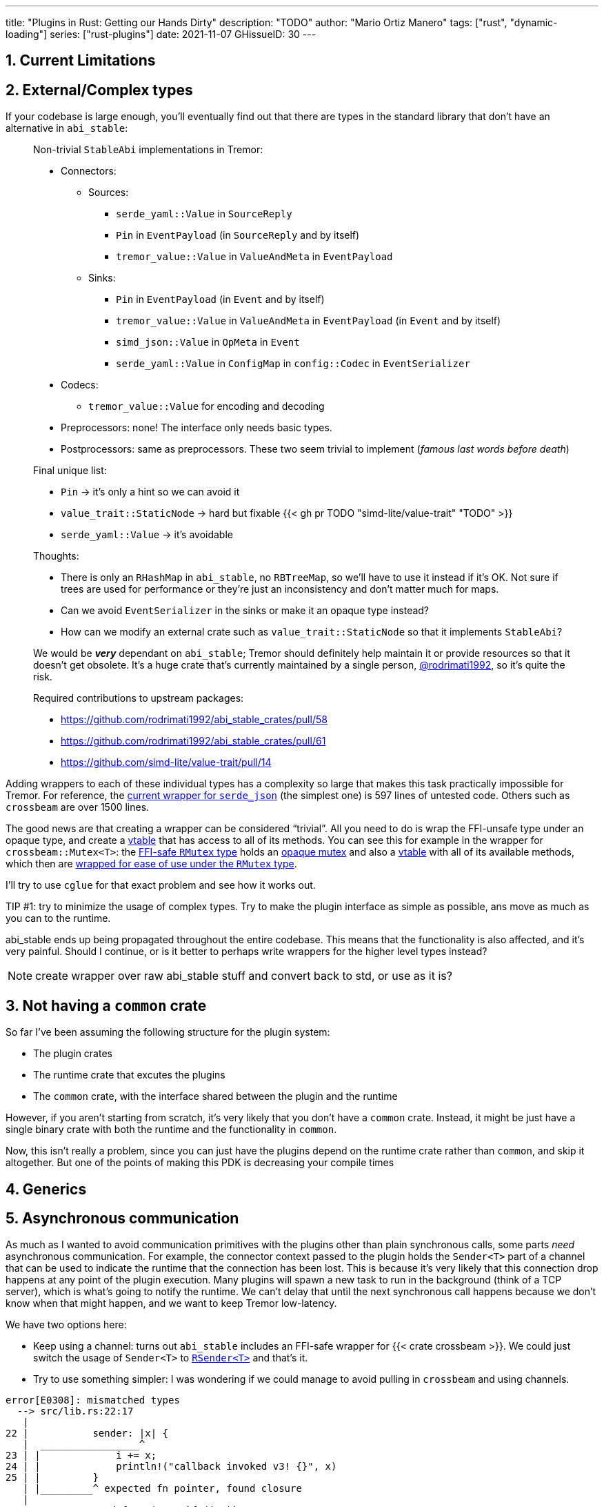 ---
title: "Plugins in Rust: Getting our Hands Dirty"
description: "TODO"
author: "Mario Ortiz Manero"
tags: ["rust", "dynamic-loading"]
series: ["rust-plugins"]
date: 2021-11-07
GHissueID: 30
---

:sectnums:
:stem: latexmath

:repr-c: pass:quotes[`#[repr\(C)]`]

== Current Limitations

== External/Complex types

If your codebase is large enough, you'll eventually find out that there are
types in the standard library that don't have an alternative in `abi_stable`:

____
Non-trivial `StableAbi` implementations in Tremor:

* Connectors:
** Sources:
*** `serde_yaml::Value` in `SourceReply`
*** `Pin` in `EventPayload` (in `SourceReply` and by itself)
*** `tremor_value::Value` in `ValueAndMeta` in `EventPayload`
** Sinks:
*** `Pin` in `EventPayload` (in `Event` and by itself)
*** `tremor_value::Value` in `ValueAndMeta` in `EventPayload` (in `Event` and by
    itself)
*** `simd_json::Value` in `OpMeta` in `Event`
*** `serde_yaml::Value` in `ConfigMap` in `config::Codec` in `EventSerializer`
* Codecs:
** `tremor_value::Value` for encoding and decoding
* Preprocessors: none! The interface only needs basic types.
* Postprocessors: same as preprocessors. These two seem trivial to implement
  (_famous last words before death_)

Final unique list:

* `Pin` -> it's only a hint so we can avoid it
* `value_trait::StaticNode` -> hard but fixable {{< gh pr TODO "simd-lite/value-trait" "TODO" >}}
* `serde_yaml::Value` -> it's avoidable

Thoughts:

* There is only an `RHashMap` in `abi_stable`, no `RBTreeMap`, so we'll have to
  use it instead if it's OK. Not sure if trees are used for performance or
  they're just an inconsistency and don't matter much for maps.
* Can we avoid `EventSerializer` in the sinks or make it an opaque type instead?
* How can we modify an external crate such as `value_trait::StaticNode` so that
  it implements `StableAbi`?

////
TODO: The JSON codec actually exports both `json` and `json-sorted`: how could
we do that with plugins? Definitely doable but needs some thinking.
////

We would be _**very**_ dependant on `abi_stable`; Tremor should definitely help
maintain it or provide resources so that it doesn't get obsolete. It's a huge
crate that's currently maintained by a single person,
https://github.com/rodrimati1992[@rodrimati1992], so it's quite the risk.

Required contributions to upstream packages:

* https://github.com/rodrimati1992/abi_stable_crates/pull/58
* https://github.com/rodrimati1992/abi_stable_crates/pull/61
* https://github.com/simd-lite/value-trait/pull/14
____

Adding wrappers to each of these individual types has a complexity so large that
makes this task practically impossible for Tremor. For reference, the
https://github.com/rodrimati1992/abi_stable_crates/blob/f7136dbc3d00fa7e97eddd36c06368ce524eeb8f/abi_stable/src/external_types/serde_json.rs[current
wrapper for `serde_json`] (the simplest one) is 597 lines of untested code.
Others such as `crossbeam` are over 1500 lines.

:rmutex: https://github.com/rodrimati1992/abi_stable_crates/blob/f7136dbc3d00fa7e97eddd36c06368ce524eeb8f/abi_stable/src/external_types/parking_lot/mutex.rs#L77
:opaque-mutex: https://github.com/rodrimati1992/abi_stable_crates/blob/f7136dbc3d00fa7e97eddd36c06368ce524eeb8f/abi_stable/src/external_types/parking_lot/mutex.rs#L29
:vtable: https://github.com/rodrimati1992/abi_stable_crates/blob/f7136dbc3d00fa7e97eddd36c06368ce524eeb8f/abi_stable/src/external_types/parking_lot/mutex.rs#L338
:wrapping: https://github.com/rodrimati1992/abi_stable_crates/blob/f7136dbc3d00fa7e97eddd36c06368ce524eeb8f/abi_stable/src/external_types/parking_lot/mutex.rs#L267

The good news are that creating a wrapper can be considered "`trivial`". All you
need to do is wrap the FFI-unsafe type under an opaque type, and create a
https://en.wikipedia.org/wiki/Virtual_method_table[vtable] that has access to
all of its methods. You can see this for example in the wrapper for
`crossbeam::Mutex<T>`: the {rmutex}[FFI-safe `RMutex` type] holds an
{opaque-mutex}[opaque mutex] and also a {vtable}[vtable] with all of its
available methods, which then are {wrapping}[wrapped for ease of use under the
`RMutex` type].

I'll try to use `cglue` for that exact problem and see how it works out.

TIP #1: try to minimize the usage of complex types. Try to make the plugin
interface as simple as possible, ans move as much as you can to the runtime.

abi_stable ends up being propagated throughout the entire codebase. This means
that the functionality is also affected, and it's very painful. Should I
continue, or is it better to perhaps write wrappers for the higher level types
instead?

NOTE: create wrapper over raw abi_stable stuff and convert back to std, or use
as it is?

////
//! This showcases how even with external and complex types not supported by
//! `abi_stable` by defalut, it's still possible to create a stable ABI.
//!
//! This is thanks to opaque types: instead of using the original type as we
//! normally would, we write its functionality as a trait and then use it with
//! `dyn`.

use abi_stable::{
    std_types::{RBox, ROption, RString},
    StableAbi,
};

/// Internal type with types that aren't wrapped by `abi_stable`
#[repr(C)]
#[derive(StableAbi)]
pub struct ConnectorContext {
    /// unique identifier
    pub uid: u64,
    /// url of the connector
    pub url: RString,
    /// type name of the connector
    pub type_name: RString,
    /// oh no! there's no `serde_yaml::Value` in `abi_stable`, so we can't just
    /// add `#[derive(StableAbi)]` to `ConnectorContext`!
    ///
    /// Solution: using its opaque alternative
    pub enabled: Value_TO<'static, RBox<()>>,
}

#[abi_stable::sabi_trait]
pub trait Value {
    fn as_bool(&self) -> ROption<bool>;
    fn as_i64(&self) -> ROption<i64>;
    fn as_null(&self) -> ROption<()>;
}

impl Value for serde_yaml::Value {
    fn as_bool(&self) -> ROption<bool> {
        self.as_bool().into()
    }

    fn as_i64(&self) -> ROption<i64> {
        self.as_i64().into()
    }

    fn as_null(&self) -> ROption<()> {
        self.as_null().into()
    }
}
////

== Not having a `common` crate

So far I've been assuming the following structure for the plugin system:

* The plugin crates
* The runtime crate that excutes the plugins
* The `common` crate, with the interface shared between the plugin and the
  runtime

However, if you aren't starting from scratch, it's very likely that you don't
have a `common` crate. Instead, it might be just have a single binary crate with
both the runtime and the functionality in `common`.

Now, this isn't really a problem, since you can just have the plugins depend on
the runtime crate rather than `common`, and skip it altogether. But one of the
points of making this PDK is decreasing your compile times

== Generics

////
In the connectors plugin interface there is a single `new` function that exports
a `Connector` dynamic trait from the plugin. The runtime can then use that as a
generic connector just like how Tremor does now. On the plugin-side, the
`create_{source,sink}` methods call `builder.spawn`, which relies on the fact
that the type implements `Source` or `Sink`. This spawns the new task and
communicates with the connector. As I said, this happens on the implementor
side, so the runtime doesn't know if the concrete type implements `Sink` or
`Source`, only that it's a `Connector`, and the plugin handles the rest itself.

However, since we wanted to simplify the plugin interface as much as possible,
the communication details should happen on the runtime rather than on the
plugin. What I mean is that, instead of calling `builder.spawn` on the plugin
and creating the channel on the plugin, it should happen on the runtime. Thus,
the whole idea of `create_{source,sink}` is now somewhat pointless, because it's
handled by the runtime. We have a `dyn Connector`, with which we can't know if
`Source` or `Sink` are implemented as well. We'd need `dyn (Connector + Source +
Sink)` for that, but `Source` and `Sink` are actually optional, so it depends on
the plugin anyway.

There are two ways to fix this:

* The `new` function returns a `dyn (Connector + Source + Sink)` instead and has
  fields to make sure `Source` or `Sink` are properly implemented. All of the
  connectors implement `Source` and `Sink` always, but we can make it optional
  by adding a marker or something like that.

  Spoiler: that won't work with just `abi_stable` anyway. Only with `cglue`,
  which makes it possible to have groups of traits. So it *would* be possible,
  but unnecessarily complicated and not an ideal solution anyway.

* The `create_{source,sink}` functions in the connector trait return a `dyn
  Source`. This way the interface for the connectors has to be very slightly
  changed, but it's actually possible to do this.
////

== Asynchronous communication

As much as I wanted to avoid communication primitives with the plugins other
than plain synchronous calls, some parts _need_ asynchronous communication. For
example, the connector context passed to the plugin holds the `Sender<T>` part
of a channel that can be used to indicate the runtime that the connection has
been lost. This is because it's very likely that this connection drop happens at
any point of the plugin execution. Many plugins will spawn a new task to run in
the background (think of a TCP server), which is what's going to notify the
runtime. We can't delay that until the next synchronous call happens because we
don't know when that might happen, and we want to keep Tremor low-latency.

We have two options here:

* Keep using a channel: turns out `abi_stable` includes an FFI-safe wrapper for
  {{< crate crossbeam >}}. We could just switch the usage of `Sender<T>` to
  https://docs.rs/abi_stable/latest/abi_stable/external_types/crossbeam_channel/struct.RSender.html[`RSender<T>`]
  and that's it.
* Try to use something simpler: I was wondering if we could manage to avoid
  pulling in `crossbeam` and using channels.

// TODO: talk about callbacks

[source, text]
----
error[E0308]: mismatched types
  --> src/lib.rs:22:17
   |
22 |           sender: |x| {
   |  _________________^
23 | |             i += x;
24 | |             println!("callback invoked v3! {}", x)
25 | |         }
   | |_________^ expected fn pointer, found closure
   |
   = note: expected fn pointer `fn(i32)`
                 found closure `[closure@src/lib.rs:22:17: 25:10]`
note: closures can only be coerced to `fn` types if they do not capture any variables
  --> src/lib.rs:23:13
   |
23 |             i += x;
   |             ^ `i` captured here

For more information about this error, try `rustc --explain E0308`.
----

== Full implementation

Since it may be simpler to get `native-connector` running, let's start with
that. We'll just copy all the necessary code for the
https://github.com/tremor-rs/tremor-runtime/tree/883f13e29b4c6ec7b6703f2487aac321c738e7c8[current
implementation] of connectors as a standalone program:

== Conclusion

////
== Benchmarking

I've always wanted to run some benchmarks in order to find out the actual
difference in performance between dynamic loading (with native code) and Wasm
(with interpreted code). Of course, the former will be faster. But, is it
noticeable?

TODO compare with already existing benchmarks, what to expect, etc

Now that I have some examples of both dynamic loading and Wasm plugins, I can
make a few benchmarks in order to see the difference by myself. The `wasm-bench`
and `dynamic-bench` directories in
https://github.com/marioortizmanero/pdk-experiments[pdk-experiments] can be
compiled and then ran with
https://doc.rust-lang.org/1.7.0/book/benchmark-tests.html[Rust's integrated
benchmarking system] (which requires nightly for now)
////

[bibliography]
== References

- [[[nginx-perf,      1]]] http://httpd.apache.org/docs/2.4/dso.html#advantages
- [[[libloading-th,   2]]] https://docs.rs/libloading/0.7.1/libloading/struct.Library.html#thread-safety
- [[[dlerror-th,      3]]] https://pubs.opengroup.org/onlinepubs/009604499/functions/dlerror.html
- [[[linux-th,        4]]] https://man7.org/linux/man-pages/man3/dlerror.3.html#ATTRIBUTES
- [[[macos-th,        5]]] https://developer.apple.com/library/archive/documentation/System/Conceptual/ManPages_iPhoneOS/man3/dlerror.3.html
- [[[windows-th,      6]]] https://docs.microsoft.com/en-us/windows/win32/api/errhandlingapi/nf-errhandlingapi-setthreaderrormode
- [[[unwinding,       7]]] https://doc.rust-lang.org/nomicon/unwinding.html
